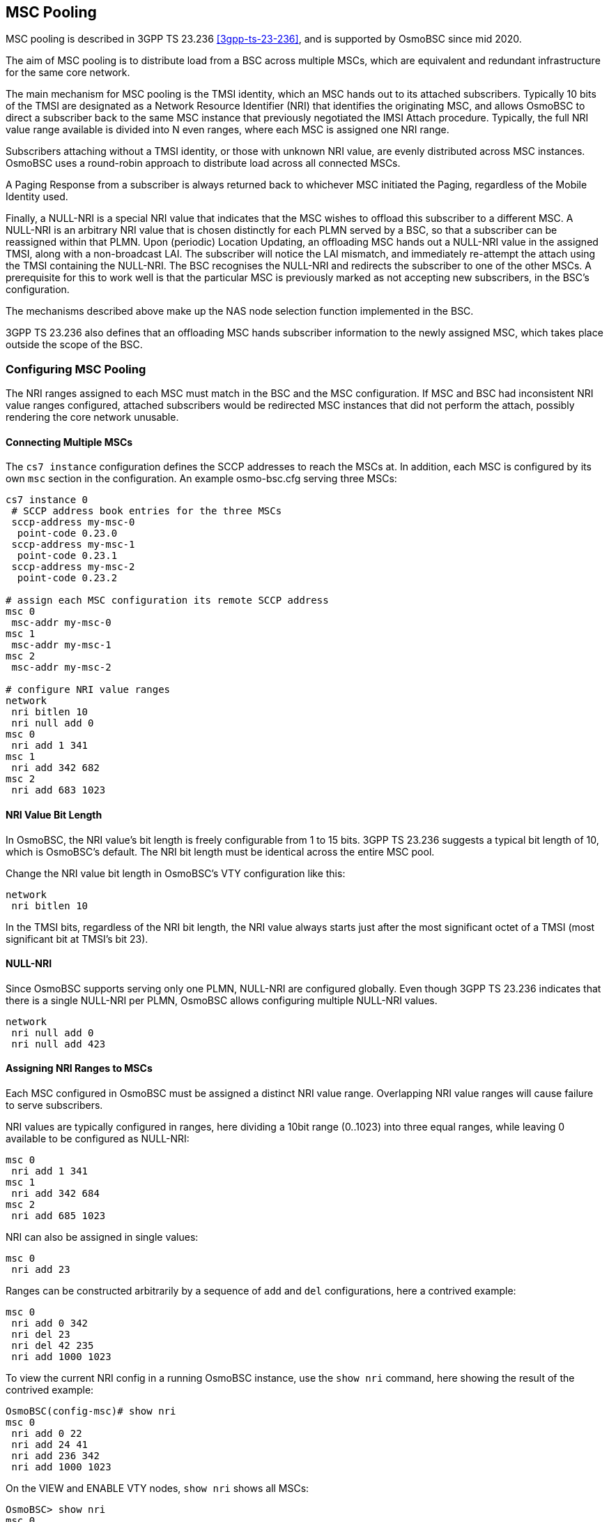 == MSC Pooling

MSC pooling is described in 3GPP TS 23.236 <<3gpp-ts-23-236>>, and is supported
by OsmoBSC since mid 2020.

The aim of MSC pooling is to distribute load from a BSC across multiple MSCs,
which are equivalent and redundant infrastructure for the same core network.

The main mechanism for MSC pooling is the TMSI identity, which an MSC hands out
to its attached subscribers. Typically 10 bits of the TMSI are designated as a
Network Resource Identifier (NRI) that identifies the originating MSC, and
allows OsmoBSC to direct a subscriber back to the same MSC instance that
previously negotiated the IMSI Attach procedure. Typically, the full NRI value
range available is divided into N even ranges, where each MSC is assigned one
NRI range.

Subscribers attaching without a TMSI identity, or those with unknown NRI value,
are evenly distributed across MSC instances. OsmoBSC uses a round-robin
approach to distribute load across all connected MSCs.

A Paging Response from a subscriber is always returned back to whichever MSC
initiated the Paging, regardless of the Mobile Identity used.

Finally, a NULL-NRI is a special NRI value that indicates that the MSC wishes
to offload this subscriber to a different MSC. A NULL-NRI is an arbitrary NRI
value that is chosen distinctly for each PLMN served by a BSC, so that a
subscriber can be reassigned within that PLMN. Upon (periodic) Location
Updating, an offloading MSC hands out a NULL-NRI value in the assigned TMSI,
along with a non-broadcast LAI. The subscriber will notice the LAI mismatch,
and immediately re-attempt the attach using the TMSI containing the NULL-NRI.
The BSC recognises the NULL-NRI and redirects the subscriber to one of the
other MSCs. A prerequisite for this to work well is that the particular MSC is
previously marked as not accepting new subscribers, in the BSC's configuration.

The mechanisms described above make up the NAS node selection function
implemented in the BSC.

3GPP TS 23.236 also defines that an offloading MSC hands subscriber information
to the newly assigned MSC, which takes place outside the scope of the BSC.

=== Configuring MSC Pooling

The NRI ranges assigned to each MSC must match in the BSC and the MSC
configuration. If MSC and BSC had inconsistent NRI value ranges configured,
attached subscribers would be redirected MSC instances that did not perform the
attach, possibly rendering the core network unusable.

==== Connecting Multiple MSCs

The `cs7 instance` configuration defines the SCCP addresses to reach the MSCs
at. In addition, each MSC is configured by its own `msc` section in the
configuration. An example osmo-bsc.cfg serving three MSCs:

----
cs7 instance 0
 # SCCP address book entries for the three MSCs
 sccp-address my-msc-0
  point-code 0.23.0
 sccp-address my-msc-1
  point-code 0.23.1
 sccp-address my-msc-2
  point-code 0.23.2

# assign each MSC configuration its remote SCCP address
msc 0
 msc-addr my-msc-0
msc 1
 msc-addr my-msc-1
msc 2
 msc-addr my-msc-2

# configure NRI value ranges
network
 nri bitlen 10
 nri null add 0
msc 0
 nri add 1 341
msc 1
 nri add 342 682
msc 2
 nri add 683 1023
----

==== NRI Value Bit Length

In OsmoBSC, the NRI value's bit length is freely configurable from 1 to 15
bits. 3GPP TS 23.236 suggests a typical bit length of 10, which is OsmoBSC's
default. The NRI bit length must be identical across the entire MSC pool.

Change the NRI value bit length in OsmoBSC's VTY configuration like this:

----
network
 nri bitlen 10
----

In the TMSI bits, regardless of the NRI bit length, the NRI value always starts
just after the most significant octet of a TMSI (most significant bit at TMSI's
bit 23).

==== NULL-NRI

Since OsmoBSC supports serving only one PLMN, NULL-NRI are configured globally.
Even though 3GPP TS 23.236 indicates that there is a single NULL-NRI per PLMN,
OsmoBSC allows configuring multiple NULL-NRI values.

----
network
 nri null add 0
 nri null add 423
----

==== Assigning NRI Ranges to MSCs

Each MSC configured in OsmoBSC must be assigned a distinct NRI value range.
Overlapping NRI value ranges will cause failure to serve subscribers.

NRI values are typically configured in ranges, here dividing a 10bit range
(0..1023) into three equal ranges, while leaving 0 available to be configured
as NULL-NRI:

----
msc 0
 nri add 1 341
msc 1
 nri add 342 684
msc 2
 nri add 685 1023
----

NRI can also be assigned in single values:

----
msc 0
 nri add 23
----

Ranges can be constructed arbitrarily by a sequence of `add` and `del`
configurations, here a contrived example:

----
msc 0
 nri add 0 342
 nri del 23
 nri del 42 235
 nri add 1000 1023
----

To view the current NRI config in a running OsmoBSC instance, use the
`show nri` command, here showing the result of the contrived example:

----
OsmoBSC(config-msc)# show nri
msc 0
 nri add 0 22
 nri add 24 41
 nri add 236 342
 nri add 1000 1023
----

On the VIEW and ENABLE VTY nodes, `show nri` shows all MSCs:

----
OsmoBSC> show nri
msc 0
 nri add 1 341
msc 1
 nri add 342 684
msc 2
 nri add 685 1023
----

When configuring overlapping NRI value ranges across MSCs, the telnet VTY warns
about it, and starting OsmoBSC with such a configuration will fail:

----
msc 0
 nri add 1 511
msc 1
 nri add 512 1023
msc 2
 nri add 500 555
----

This results in:

----
$ osmo-bsc
DMSC ERROR msc 2: NRI range [500..555] overlaps between msc 2 and msc 0. For overlaps, msc 0 has higher priority than msc 2
DMSC ERROR msc 2: NRI range [500..555] overlaps between msc 2 and msc 1. For overlaps, msc 1 has higher priority than msc 2
----

==== MSC Offloading

To effectively offload a particular MSC, it must be marked as no longer taking
new subscribers in OsmoBSC. This can be achieved in the telnet VTY by:

----
msc 0
 no allow-attach
----

This MSC will, as long as it is connected, continue to serve subscribers
already attached to it: those that yield an NRI matching this MSC, and those
that are being paged by this MSC. But OsmoBSC will no longer direct new
subscribers to this MSC.

To re-enable an MSC for attaching new subscribers:

----
msc 0
 allow-attach
----
